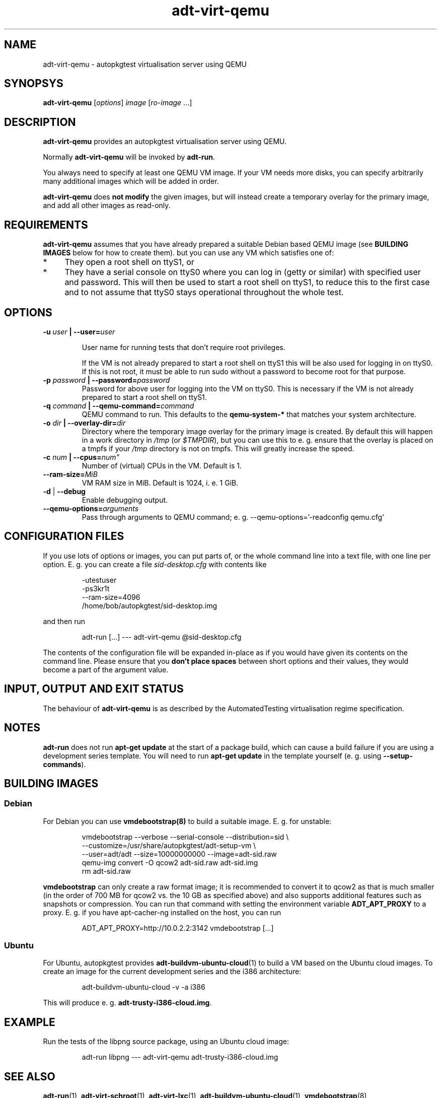 .TH adt\-virt-qemu 1 2014 "Linux Programmer's Manual"
.SH NAME
adt\-virt\-qemu \- autopkgtest virtualisation server using QEMU

.SH SYNOPSYS
.B adt\-virt\-qemu
.RI [ options ]
.I image \fR[\fIro-image\fR ...]

.SH DESCRIPTION
.B adt-virt-qemu
provides an autopkgtest virtualisation server using QEMU.

Normally
.B adt-virt-qemu
will be invoked by
.BR adt-run .

You always need to specify at least one QEMU VM image. If your VM needs
more disks, you can specify arbitrarily many additional images which will
be added in order.

.B adt-virt-qemu
does
.B not modify
the given images, but will instead create a temporary overlay for the
primary image, and add all other images as read-only.

.SH REQUIREMENTS
.B adt-virt-qemu
assumes that you have already prepared a suitable Debian based QEMU image (see
.B BUILDING IMAGES
below for how to create them). but you can use any VM which satisfies one of:

.IP * 4
They open a root shell on ttyS1, or

.IP * 4
They have a serial console on ttyS0 where you can log in (getty or similar)
with specified user and password. This will then be used to start a root
shell on ttyS1, to reduce this to the first case and to not assume that
ttyS0 stays operational throughout the whole test.

.SH OPTIONS

.TP
.BI -u " user" " | --user=" user

User name for running tests that don't require root privileges.

If the VM is not already prepared to start a root shell on ttyS1 this will be
also used for logging in on ttyS0. If this is not root, it must be able to run
sudo without a password to become root for that purpose.

.TP
.BI -p " password" " | --password=" password
Password for above user for logging into the VM on ttyS0. This is necessary
if the VM is not already prepared to start a root shell on ttyS1.

.TP
.BI -q " command" " | --qemu-command=" command
QEMU command to run. This defaults to the
.B qemu-system-*
that matches your system architecture.

.TP
.BI -o " dir" " | --overlay-dir=" dir
Directory where the temporary image overlay for the primary image is
created. By default this will happen in a work directory in
.I /tmp
(or \fI$TMPDIR\fR), but you can use this to e. g. ensure that the overlay
is placed on a tmpfs if your
.I /tmp
directory is not on tmpfs. This will greatly increase the speed.

.TP
.BI -c " num" " | --cpus=" num"
Number of (virtual) CPUs in the VM. Default is 1.

.TP
.BI "--ram-size=" MiB
VM RAM size in MiB. Default is 1024, i. e. 1 GiB.

.TP
.BR \-d " | " \-\-debug
Enable debugging output.

.TP
.BI "--qemu-options=" arguments
Pass through arguments to QEMU command; e. g. --qemu-options='-readconfig qemu.cfg'

.SH CONFIGURATION FILES
If you use lots of options or images, you can put parts of, or the whole
command line into a text file, with one line per option. E. g. you can create a
file
.I sid-desktop.cfg
with contents like

.RS
.EX
-utestuser
-ps3kr1t
--ram-size=4096
/home/bob/autopkgtest/sid-desktop.img
.EE
.RE

and then run

.RS
.EX
adt-run [...] --- adt-virt-qemu @sid-desktop.cfg
.EE
.RE

The contents of the configuration file will be expanded in-place as if you
would have given its contents on the command line. Please ensure that you
.B don't place spaces
between short options and their values, they would become a part of the
argument value.

.SH INPUT, OUTPUT AND EXIT STATUS
The behaviour of
.B adt-virt-qemu
is as described by the AutomatedTesting virtualisation regime
specification.

.SH NOTES

\fBadt-run\fR does not run \fBapt-get update\fR at the start of a package
build, which can cause a build failure if you are using a development
series template. You will need to run \fBapt-get update\fR in the template
yourself (e. g. using \fB\-\-setup\-commands\fR).

.SH BUILDING IMAGES

.SS Debian

For Debian you can use
.BR vmdebootstrap(8)
to build a suitable image. E. g. for unstable:

.RS
.EX
vmdebootstrap --verbose --serial-console --distribution=sid \\
.br
   --customize=/usr/share/autopkgtest/adt-setup-vm \\
.br
   --user=adt/adt --size=10000000000 --image=adt-sid.raw
.br
qemu-img convert -O qcow2 adt-sid.raw  adt-sid.img
.br
rm adt-sid.raw
.EE
.RE

.B vmdebootstrap
can only create a raw format image; it is recommended to convert it to qcow2 as
that is much smaller (in the order of 700 MB for qcow2 vs. the 10 GB as
specified above) and also supports additional features such as snapshots or
compression. You can run that command with setting the environment variable
.B ADT_APT_PROXY
to a proxy. E. g. if you have apt-cacher-ng installed on the host, you can run

.RS
.EX
ADT_APT_PROXY=http://10.0.2.2:3142 vmdebootstrap [...]
.EE
.RE

.SS Ubuntu

For Ubuntu, autopkgtest provides \fBadt-buildvm-ubuntu-cloud\fR(1) to build a
VM based on the Ubuntu cloud images. To create an image for the current
development series and the i386 architecture:

.RS
.EX
adt-buildvm-ubuntu-cloud -v -a i386
.EE
.RE

This will produce e. g.
.B adt-trusty-i386-cloud.img\fR.

.SH EXAMPLE

Run the tests of the libpng source package, using an Ubuntu cloud image:

.RS
.EX
adt-run libpng --- adt-virt-qemu adt-trusty-i386-cloud.img
.EE
.RE

.SH SEE ALSO
\fBadt\-run\fR(1),
\fBadt\-virt-schroot\fR(1),
\fBadt\-virt-lxc\fR(1),
\fBadt-buildvm-ubuntu-cloud\fR(1),
\fBvmdebootstrap\fR(8),
\fB/usr/share/doc/autopkgtest/\fR.

.SH AUTHORS AND COPYRIGHT
.B adt-virt-qemu
was written by Martin Pitt <martin.pitt@ubuntu.com>

This manpage is part of autopkgtest, a tool for testing Debian binary
packages.  autopkgtest is Copyright (C) 2006-2014 Canonical Ltd and others.

See \fB/usr/share/doc/autopkgtest/CREDITS\fR for the list of
contributors and full copying conditions.

